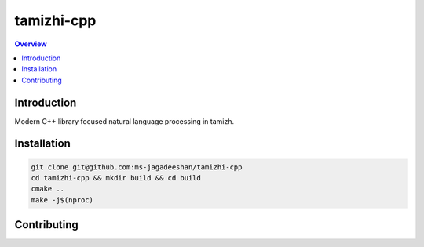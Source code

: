 ===========
tamizhi-cpp
===========

.. contents:: Overview
    :depth: 2

Introduction
============

Modern C++ library focused natural language processing in tamizh.

Installation
============

.. code-block:: bash

   git clone git@github.com:ms-jagadeeshan/tamizhi-cpp
   cd tamizhi-cpp && mkdir build && cd build
   cmake ..
   make -j$(nproc)


Contributing
============


